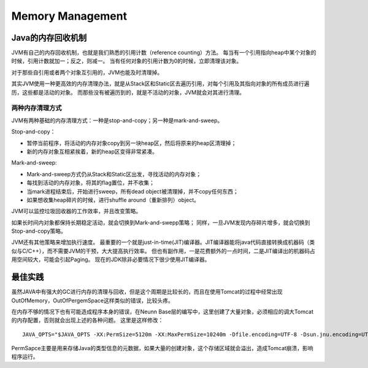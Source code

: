 


==========================================
Memory Management
==========================================

Java的内存回收机制
==========================================
JVM有自己的内存回收机制，也就是我们熟悉的引用计数（reference counting）方法。
每当有一个引用指向heap中某个对象的时候，引用计数就加一；反之，则减一。
当有任何对象的引用计数为0的时候，立即清理该对象。

对于那些自引用或者两个对象互引用的，JVM也能及时清理掉。

其实JVM使用一种更高效的内存清理办法，就是从Stack区和Static区去遍历引用，对每个引用及其指向对象的所有成员进行遍历，这些都是活动的对象。
而那些没有被遍历到的，就是不活动的对象，JVM就会对其进行清理。

两种内存清理方式
------------------------------------------
JVM有两种基础的内存清理方式：一种是stop-and-copy；另一种是mark-and-sweep。

Stop-and-copy：

* 暂停当前程序，将活动的内存对象copy到另一块heap区，然后将原来的heap区清理掉；
* 新的内存对象互相紧挨着，新的heap区变得非常紧凑。

Mark-and-sweep:

* Mark-and-sweep方式仍从Stack和Static区出发，寻找活动的内存对象；
* 每找到活动的内存对象，将其的flag置位，并不收集；
* 当mark进程结束后，开始进行sweep，所有dead object被清理掉，并不copy任何东西；
* 如果想收集heap碎片的时候，进行shuffle around（重新排列）object。

JVM可以监控垃圾回收器的工作效率，并且改变策略。

如果长时间内对象都保持长期稳定活动，就会切换到Mark-and-swepp策略；
同样，一旦JVM发现内存碎片增多，就会切换到Stop-and-copy策略。

JVM还有其他策略来增加执行速度。
最重要的一个就是just-in-time(JIT)编译器。JIT编译器能将java代码直接转换成机器码（类似与C/C++），而不需要JVM的干预，大大提高执行效率。
但也有副作用，一是花费额外的一点时间，二是JIT编译出的机器码占用空间较大，可能会引起Paging。
现在的JDK除非必要情况下很少使用JIT编译器。

最佳实践
==========================================
虽然JAVA中有强大的GC进行内存的清理与回收，但是这个周期是比较长的，而且在使用Tomcat的过程中经常出现OutOfMemory，OutOfPergemSpace这样类似的错误，比较头疼。

在内存不够的情况下也有可能造成程序本身的错误，在Neunn Base层的编写中，这里创建了大量对象，必须相应的调大Tomcat的内存配置，否则就会出现上述的各种问题。
这里是这样修改：

::

 JAVA_OPTS="$JAVA_OPTS -XX:PermSize=5120m -XX:MaxPermSize=10240m -Dfile.encoding=UTF-8 -Dsun.jnu.encoding=UTF-8"

PermSapce主要是用来存储Java的类型信息的元数据，如果大量的创建对象，这个存储区域就会溢出，造成Tomcat崩溃，影响程序运行。
